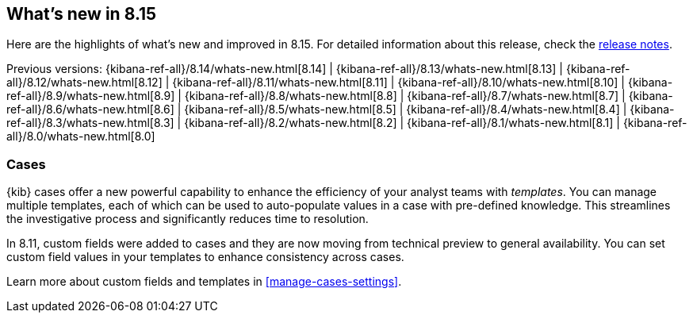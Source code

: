 [[whats-new]]
== What's new in 8.15

Here are the highlights of what's new and improved in 8.15.
For detailed information about this release,
check the <<release-notes, release notes>>.

Previous versions: {kibana-ref-all}/8.14/whats-new.html[8.14] | {kibana-ref-all}/8.13/whats-new.html[8.13] | {kibana-ref-all}/8.12/whats-new.html[8.12] | {kibana-ref-all}/8.11/whats-new.html[8.11] | {kibana-ref-all}/8.10/whats-new.html[8.10] | {kibana-ref-all}/8.9/whats-new.html[8.9] | {kibana-ref-all}/8.8/whats-new.html[8.8] | {kibana-ref-all}/8.7/whats-new.html[8.7] | {kibana-ref-all}/8.6/whats-new.html[8.6] | {kibana-ref-all}/8.5/whats-new.html[8.5] | {kibana-ref-all}/8.4/whats-new.html[8.4] | {kibana-ref-all}/8.3/whats-new.html[8.3] | {kibana-ref-all}/8.2/whats-new.html[8.2] | {kibana-ref-all}/8.1/whats-new.html[8.1] | {kibana-ref-all}/8.0/whats-new.html[8.0]

[discrete]
=== Cases

{kib} cases offer a new powerful capability to enhance the efficiency of your analyst teams with _templates_. 
You can manage multiple templates, each of which can be used to auto-populate values in a case with pre-defined knowledge.
This streamlines the investigative process and significantly reduces time to resolution.

In 8.11, custom fields were added to cases and they are now moving from technical preview to general availability.
You can set custom field values in your templates to enhance consistency across cases.

Learn more about custom fields and templates in <<manage-cases-settings>>.
